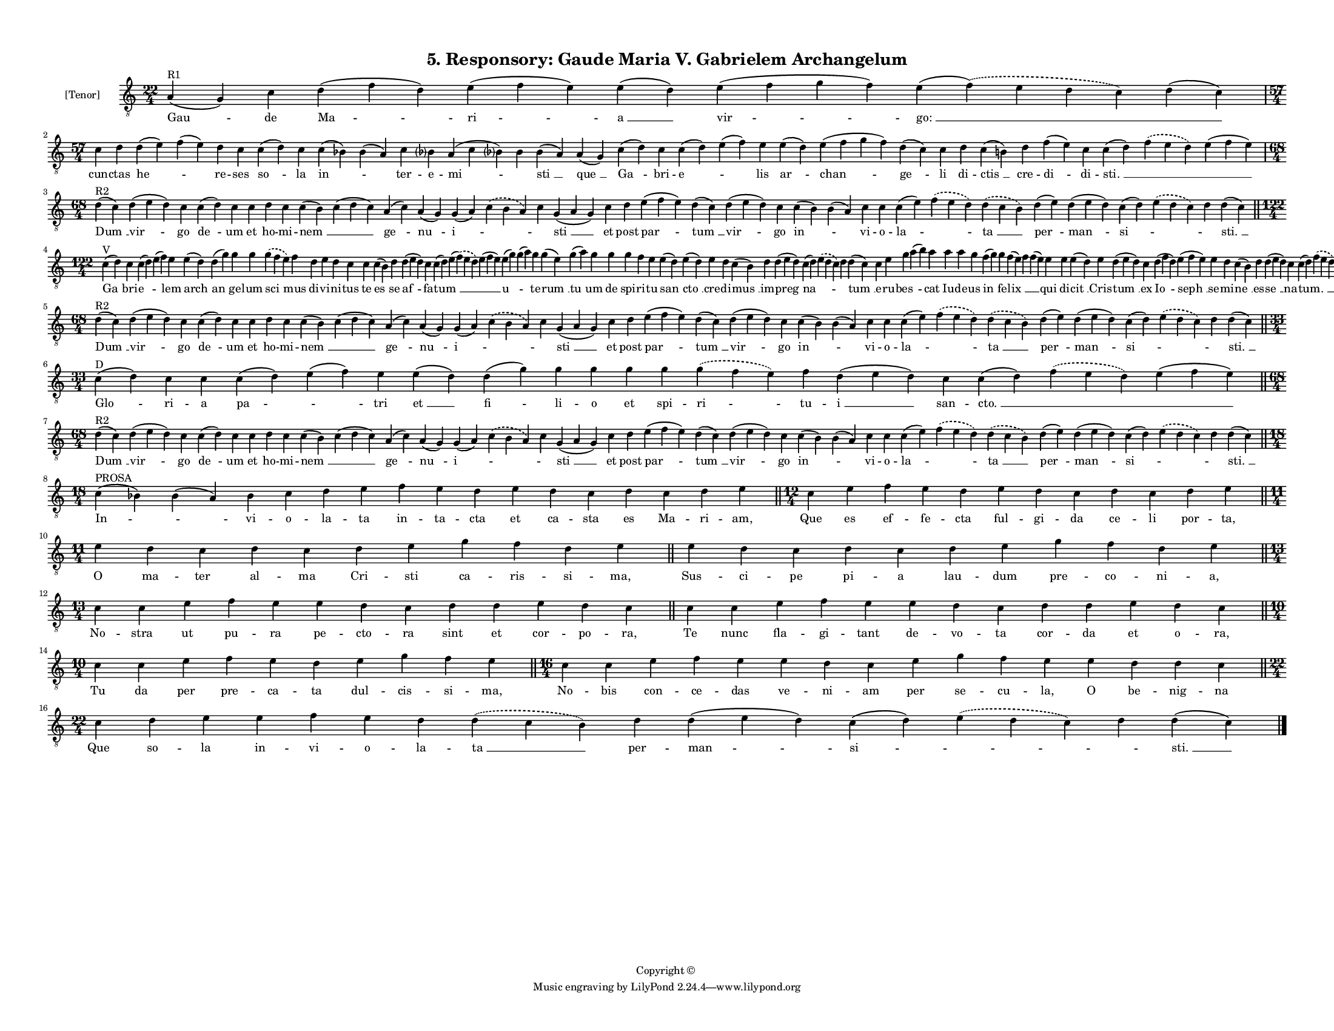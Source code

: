 
\version "2.18.2"
% automatically converted by musicxml2ly from musicxml/F3O05ps_Responsory_Gaude_Maria_V_Gabrielem_Archangelum.xml

\header {
    encodingsoftware = "Sibelius 6.2"
    encodingdate = "2019-05-28"
    copyright = "Copyright © "
    title = "5. Responsory: Gaude Maria V. Gabrielem Archangelum"
    }

#(set-global-staff-size 11.3811023622)
\paper {
    paper-width = 27.94\cm
    paper-height = 21.59\cm
    top-margin = 1.0\cm
    bottom-margin = 0.8\cm
    left-margin = 1.0\cm
    right-margin = 1.0\cm
    between-system-space = 0.93\cm
    page-top-space = 1.27\cm
    }
\layout {
    \context { \Score
        autoBeaming = ##f
        }
    }
PartPOneVoiceOne =  \relative a {
    \clef "treble_8" \key c \major \time 22/4 | % 1
    a4 ^"R1" ( g4 ) c4 d4 ( f4 d4 ) e4 ( f4 e4 ) e4 ( d4 ) e4 ( f4 g4 f4
    ) e4 ( \slurDashed f4 ) ( \slurSolid e4 d4 c4 ) d4 ( c4 ) \break | % 2
    \time 57/4  c4 d4 d4 ( e4 ) f4 ( e4 ) d4 c4 c4 ( d4 ) c4 c4 ( bes4 )
    bes4 ( a4 ) c4 bes ?4 a4 ( c4 bes ?4 ) bes4 bes4 ( a4 ) a4 ( g4 ) c4
    ( d4 ) c4 c4 ( d4 ) e4 ( f4 ) e4 e4 ( d4 ) e4 ( f4 g4 f4 ) d4 ( c4 )
    c4 d4 c4 ( b4 ) d4 f4 ( e4 ) c4 c4 ( d4 ) \slurDashed f4 (
    \slurSolid e4 d4 ) e4 ( f4 e4 ) \break | % 3
    \time 68/4  | % 3
    d4 ^"R2" ( c4 ) d4 ( e4 d4 ) c4 c4 ( d4 ) c4 c4 d4 c4 c4 ( b4 ) c4 (
    d4 c4 ) a4 ( c4 ) a4 ( g4 ) g4 ( a4 ) \slurDashed c4 ( \slurSolid b4
    a4 ) c4 g4 ( a4 g4 ) c4 d4 e4 ( f4 e4 ) d4 ( c4 ) d4 ( e4 d4 ) c4 c4
    ( b4 ) b4 ( a4 ) c4 c4 c4 ( e4 ) \slurDashed f4 ( \slurSolid e4 d4 )
    \slurDashed d4 ( \slurSolid c4 b4 ) d4 ( e4 ) d4 ( e4 d4 ) c4 ( d4 )
    \slurDashed e4 ( \slurSolid d4 c4 ) d4 d4 ( c4 ) \bar "||"
    \break | % 4
    \time 122/4  | % 4
    c4 ^"V" ( d4 ) c4 c4 ( d4 ) e4 ( f4 ) e4 e4 ( d4 ) d4 ( g4 ) g4 g4
    \slurDashed g4 ( \slurSolid f4 e4 ) f4 d4 e4 d4 c4 c4 c4 ( b4 ) d4 d4
    ( e4 d4 ) c4 c4 ( d4 ) e4 ( \slurDashed f4 ) ( \slurSolid e4 d4 ) e4
    ( f4 e4 ) e4 ( g4 ) g4 ( a4 ) g4 g4 ( e4 ) g4 ( a4 ) g4 g4 g4 f4 e4
    e4 ( d4 ) e4 ( d4 ) e4 d4 c4 ( b4 ) d4 d4 ( e4 d4 ) c4 ( d4 )
    \slurDashed e4 ( \slurSolid d4 c4 ) d4 d4 ( c4 ) c4 e4 g4 a4 ( b4 )
    a4 a4 a4 g4 f4 ( g4 ) g4 f4 ( e4 ) f4 f4 ( e4 ) e4 e4 e4 ( d4 ) e4 d4
    ( e4 d4 ) c4 d4 ( f4 d4 ) e4 ( f4 e4 ) e4 d4 c4 ( b4 ) d4 d4 ( e4 d4
    ) c4 c4 ( d4 ) \slurDashed f4 ( \slurSolid e4 d4 ) e4 ( f4 e4 ) \bar
    "||"
    \break | % 5
    \time 68/4  | % 5
    d4 ^"R2" ( c4 ) d4 ( e4 d4 ) c4 c4 ( d4 ) c4 c4 d4 c4 c4 ( b4 ) c4 (
    d4 c4 ) a4 ( c4 ) a4 ( g4 ) g4 ( a4 ) \slurDashed c4 ( \slurSolid b4
    a4 ) c4 g4 ( a4 g4 ) c4 d4 e4 ( f4 e4 ) d4 ( c4 ) d4 ( e4 d4 ) c4 c4
    ( b4 ) b4 ( a4 ) c4 c4 c4 ( e4 ) \slurDashed f4 ( \slurSolid e4 d4 )
    \slurDashed d4 ( \slurSolid c4 b4 ) d4 ( e4 ) d4 ( e4 d4 ) c4 ( d4 )
    \slurDashed e4 ( \slurSolid d4 c4 ) d4 d4 ( c4 ) \bar "||"
    \break | % 6
    \time 33/4  | % 6
    c4 ^"D" ( d4 ) c4 c4 c4 ( d4 ) e4 ( f4 ) e4 e4 ( d4 ) d4 ( g4 ) g4 g4
    g4 g4 \slurDashed g4 ( \slurSolid f4 e4 ) f4 d4 ( e4 d4 ) c4 c4 ( d4
    ) \slurDashed f4 ( \slurSolid e4 d4 ) e4 ( f4 e4 ) \bar "||"
    \break | % 7
    \time 68/4  | % 7
    d4 ^"R2" ( c4 ) d4 ( e4 d4 ) c4 c4 ( d4 ) c4 c4 d4 c4 c4 ( b4 ) c4 (
    d4 c4 ) a4 ( c4 ) a4 ( g4 ) g4 ( a4 ) \slurDashed c4 ( \slurSolid b4
    a4 ) c4 g4 ( a4 g4 ) c4 d4 e4 ( f4 e4 ) d4 ( c4 ) d4 ( e4 d4 ) c4 c4
    ( b4 ) b4 ( a4 ) c4 c4 c4 ( e4 ) \slurDashed f4 ( \slurSolid e4 d4 )
    \slurDashed d4 ( \slurSolid c4 b4 ) d4 ( e4 ) d4 ( e4 d4 ) c4 ( d4 )
    \slurDashed e4 ( \slurSolid d4 c4 ) d4 d4 ( c4 ) \bar "||"
    \break | % 8
    \time 18/4  | % 8
    c4 ^"PROSA" ( bes4 ) bes4 ( a4 ) bes4 c4 d4 e4 f4 e4 d4 e4 d4 c4 d4
    c4 d4 e4 \bar "||"
    \time 12/4  c4 e4 f4 e4 d4 e4 d4 c4 d4 c4 d4 e4 \bar "||"
    \break | \barNumberCheck #10
    \time 11/4  e4 d4 c4 d4 c4 d4 e4 g4 f4 d4 e4 \bar "||"
    e4 d4 c4 d4 c4 d4 e4 g4 f4 d4 e4 \bar "||"
    \break | % 12
    \time 13/4  c4 c4 e4 f4 e4 e4 d4 c4 d4 d4 e4 d4 c4 \bar "||"
    c4 c4 e4 f4 e4 e4 d4 c4 d4 d4 e4 d4 c4 \bar "||"
    \break | % 14
    \time 10/4  c4 c4 e4 f4 e4 d4 e4 g4 f4 e4 \bar "||"
    \time 16/4  c4 c4 e4 f4 e4 e4 d4 c4 e4 g4 f4 e4 e4 d4 d4 c4 \bar
    "||"
    \break | % 16
    \time 22/4  c4 d4 e4 e4 f4 e4 d4 \slurDashed d4 ( \slurSolid c4 b4 )
    d4 d4 ( e4 d4 ) c4 ( d4 ) \slurDashed e4 ( \slurSolid d4 c4 ) d4 d4
    ( c4 ) \bar "|."
    }

PartPOneVoiceOneLyricsOne =  \lyricmode { "Gau " -- de "Ma " -- "ri " --
    "a " __ "vir " -- "go: " __ \skip4 cun -- ctas "he " -- \skip4 re --
    ses "so " -- la "in " -- \skip4 ter -- e -- "mi " -- \skip4 "sti "
    __ "que " __ "Ga " -- bri -- "e " -- \skip4 lis "ar " -- "chan " --
    "ge " -- li di -- "ctis " __ cre -- "di " -- di -- "sti. " __ \skip4
    \skip4 "Dum " __ "vir " -- go "de " -- um et ho -- mi -- "nem " __
    \skip4 "ge " -- "nu " -- "i " -- \skip4 \skip4 "sti " __ et post
    "par " -- "tum " __ "vir " -- go "in " -- \skip4 vi -- o -- "la " --
    \skip4 "ta " __ "per " -- "man " -- "si " -- \skip4 \skip4 "sti. "
    __ "Ga " -- bri -- "e " -- \skip4 lem "arch " -- "an " -- ge -- lum
    "sci " -- mus di -- vi -- ni -- tus te "es " -- se "af " -- fa --
    "tum " __ \skip4 \skip4 "u " -- \skip4 te -- "rum " __ "tu " -- um
    de spi -- ri -- tu "san " -- "cto " __ cre -- di -- "mus " __ im --
    "preg " -- "na " -- \skip4 \skip4 "tum " __ e -- ru -- "bes " --
    \skip4 cat Iu -- de -- us "in " -- fe -- "lix " __ \skip4 \skip4 qui
    di -- "cit " __ Cris -- "tum " __ ex "Io " -- "seph " __ se -- mi --
    "ne " __ es -- "se " __ na -- "tum. " __ \skip4 \skip4 "Dum " __
    "vir " -- go "de " -- um et ho -- mi -- "nem " __ \skip4 "ge " --
    "nu " -- "i " -- \skip4 \skip4 "sti " __ et post "par " -- "tum " __
    "vir " -- go "in " -- \skip4 vi -- o -- "la " -- \skip4 "ta " __
    "per " -- "man " -- "si " -- \skip4 \skip4 "sti. " __ "Glo " -- ri
    -- a "pa " -- \skip4 tri "et " __ "fi " -- li -- o et spi -- "ri "
    -- tu -- "i " __ san -- "cto. " __ \skip4 \skip4 "Dum " __ "vir " --
    go "de " -- um et ho -- mi -- "nem " __ \skip4 "ge " -- "nu " -- "i
    " -- \skip4 \skip4 "sti " __ et post "par " -- "tum " __ "vir " --
    go "in " -- \skip4 vi -- o -- "la " -- \skip4 "ta " __ "per " --
    "man " -- "si " -- \skip4 \skip4 "sti. " __ "In " -- \skip4 vi -- o
    -- la -- ta in -- ta -- cta et ca -- sta es Ma -- ri -- "am," Que es
    ef -- fe -- cta ful -- gi -- da ce -- li por -- "ta," O ma -- ter al
    -- ma Cri -- sti ca -- ris -- si -- "ma," Sus -- ci -- pe pi -- a
    lau -- dum pre -- co -- ni -- "a," No -- stra ut pu -- ra pe -- cto
    -- ra sint et cor -- po -- "ra," Te nunc fla -- gi -- tant de -- vo
    -- ta cor -- da et o -- "ra," Tu da per pre -- ca -- ta dul -- cis
    -- si -- "ma," No -- bis con -- ce -- das ve -- ni -- am per se --
    cu -- "la," O be -- nig -- na Que so -- la in -- vi -- o -- la --
    "ta " __ per -- "man " -- "si " -- \skip4 \skip4 "sti. " __ }

% The score definition
\score {
    <<
        \new Staff <<
            \set Staff.instrumentName = "[Tenor]"
            \context Staff << 
                \context Voice = "PartPOneVoiceOne" { \PartPOneVoiceOne }
                \new Lyrics \lyricsto "PartPOneVoiceOne" \PartPOneVoiceOneLyricsOne
                >>
            >>
        
        >>
    \layout {}
    % To create MIDI output, uncomment the following line:
    %  \midi {}
    }

